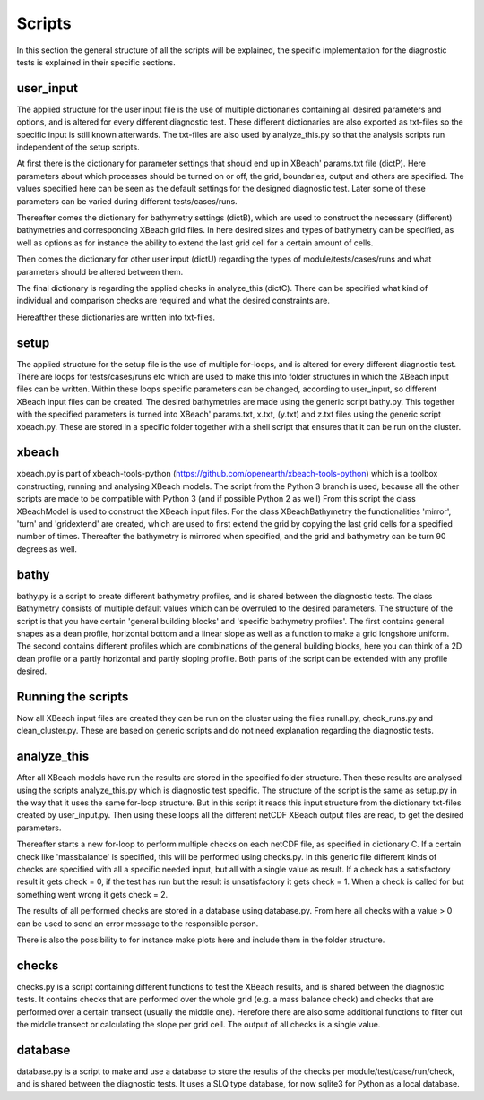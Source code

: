 Scripts
==========

In this section the general structure of all the scripts will be explained, the specific implementation for the diagnostic tests is explained in their specific sections.


user_input
----------

The applied structure for the user input file is the use of multiple dictionaries containing all desired parameters and options, and is altered for every different diagnostic test.
These different dictionaries are also exported as txt-files so the specific input is still known afterwards.
The txt-files are also used by analyze_this.py so that the analysis scripts run independent of the setup scripts.

At first there is the dictionary for parameter settings that should end up in XBeach' params.txt file (dictP).
Here parameters about which processes should be turned on or off, the grid, boundaries, output and others are specified.
The values specified here can be seen as the default settings for the designed diagnostic test.
Later some of these parameters can be varied during different tests/cases/runs.

Thereafter comes the dictionary for bathymetry settings (dictB), which are used to construct the necessary (different) bathymetries and corresponding XBeach grid files.
In here desired sizes and types of bathymetry can be specified, as well as options as for instance the ability to extend the last grid cell for a certain amount of cells.

Then comes the dictionary for other user input (dictU) regarding the types of module/tests/cases/runs and what parameters should be altered between them.

The final dictionary is regarding the applied checks in analyze_this (dictC).
There can be specified what kind of individual and comparison checks are required and what the desired constraints are.

Hereafther these dictionaries are written into txt-files.


setup
-----
The applied structure for the setup file is the use of multiple for-loops, and is altered for every different diagnostic test.
There are loops for tests/cases/runs etc which are used to make this into folder structures in which the XBeach input files can be written.
Within these loops specific parameters can be changed, according to user_input, so different XBeach input files can be created.
The desired bathymetries are made using the generic script bathy.py.
This together with the specified parameters is turned into XBeach' params.txt, x.txt, (y.txt) and z.txt files using the generic script xbeach.py.
These are stored in a specific folder together with a shell script that ensures that it can be run on the cluster.


xbeach
------
xbeach.py is part of xbeach-tools-python (https://github.com/openearth/xbeach-tools-python) which is a toolbox constructing, running and analysing XBeach models.
The script from the Python 3 branch is used, because all the other scripts are made to be compatible with Python 3 (and if possible Python 2 as well)
From this script the class XBeachModel is used to construct the XBeach input files.
For the class XBeachBathymetry the functionalities 'mirror', 'turn' and 'gridextend' are created, which are used to first extend the grid by copying the last grid cells for a specified number of times.
Thereafter the bathymetry is mirrored when specified, and the grid and bathymetry can be turn 90 degrees as well.


bathy
-----
bathy.py is a script to create different bathymetry profiles, and is shared between the diagnostic tests.
The class Bathymetry consists of multiple default values which can be overruled to the desired parameters.
The structure of the script is that you have certain 'general building blocks' and 'specific bathymetry profiles'.
The first contains general shapes as a dean profile, horizontal bottom and a linear slope as well as a function to make a grid longshore uniform.
The second contains different profiles which are combinations of the general building blocks, here you can think of a 2D dean profile or a partly horizontal and partly sloping profile.
Both parts of the script can be extended with any profile desired.

Running the scripts
-------------------
Now all XBeach input files are created they can be run on the cluster using the files runall.py, check_runs.py and clean_cluster.py.
These are based on generic scripts and do not need explanation regarding the diagnostic tests.


analyze_this
------------
After all XBeach models have run the results are stored in the specified folder structure.
Then these results are analysed using the scripts analyze_this.py which is diagnostic test specific.
The structure of the script is the same as setup.py in the way that it uses the same for-loop structure.
But in this script it reads this input structure from the dictionary txt-files created by user_input.py.
Then using these loops all the different netCDF XBeach output files are read, to get the desired parameters.

Thereafter starts a new for-loop to perform multiple checks on each netCDF file, as specified in dictionary C.
If a certain check like 'massbalance' is specified, this will be performed using checks.py.
In this generic file different kinds of checks are specified with all a specific needed input, but all with a single value as result.
If a check has a satisfactory result it gets check = 0, if the test has run but the result is unsatisfactory it gets check = 1.
When a check is called for but something went wrong it gets check = 2.

The results of all performed checks are stored in a database using database.py.
From here all checks with a value > 0 can be used to send an error message to the responsible person.

There is also the possibility to for instance make plots here and include them in the folder structure.



checks
------
checks.py is a script containing different functions to test the XBeach results, and is shared between the diagnostic tests.
It contains checks that are performed over the whole grid (e.g. a mass balance check) and checks that are performed over a certain transect (usually the middle one).
Herefore there are also some additional functions to filter out the middle transect or calculating the slope per grid cell.
The output of all checks is a single value.


database
--------
database.py is a script to make and use a database to store the results of the checks per module/test/case/run/check, and is shared between the diagnostic tests. 
It uses a SLQ type database, for now sqlite3 for Python as a local database.